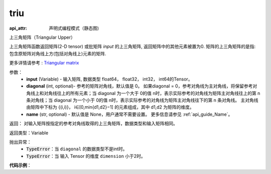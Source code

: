 .. _cn_api_fluid_layers_triu:

triu
-------------------------------


.. py:function:: paddle.fluid.layers.triu(input, diagonal=0, name=None)
:api_attr: 声明式编程模式（静态图)



上三角矩阵（Triangular Upper）

上三角矩阵函数返回矩阵(2-D tensor) 或批矩阵 `input` 的上三角矩阵, 返回矩阵中的其他元素被置为0. 矩阵的上三角矩阵的是指: 包含原矩阵对角线上方(包括对角线上)元素的矩阵.

更多详情请参考 : `Triangular matrix <https://en.wikipedia.org/wiki/Triangular_matrix>`_

参数：
    - **input** (Variable) - 输入矩阵, 数据类型 float64， float32， int32， int64的Tensor。
    - **diagonal** (int, optional)- 参考的矩阵对角线，默认值是 0。 如果diagonal = 0，参考对角线为主对角线，将保留参考对角线上和对角线往上的所有元素；当 diagonal 为一个大于 0的值 n时，表示实际参考的对角线为矩阵主对角线往上的第 n 条对角线；当 diagonal 为一个小于 0的值 n时，表示实际参考的对角线为矩阵主对角线往下的第 n 条对角线。 主对角线由矩阵中下标为 {(i,i)}， i∈[0,min{d1,d2}−1] 的元素组成，其中 d1,d2 为矩阵的维度。    
    - **name** (str, optional) - 默认值是 None，用户通常不需要设置。 更多信息请参见 :ref:`api_guide_Name`。

返回： 对输入矩阵按指定的参考对角线取得的上三角矩阵，数据类型和输入矩阵相同。 

返回类型：Variable

抛出异常：
    - :code:`TypeError`：当 ``diagonal`` 的数据类型不是int时。
    - :code:`TypeError`：当  输入 Tensor 的维度 ``dimension`` 小于2时。

**代码示例**：

.. code-block:: python
    import numpy as np
    import paddle.fluid as fluid
    data = np.arange(1, 13, dtype="int64").reshape(3,-1)
    # array([[ 1,  2,  3,  4],
    #        [ 5,  6,  7,  8],
    #        [ 9, 10, 11, 12]])
    x = fluid.data(shape=(-1, 4), dtype='int64', name='x')
    exe = fluid.Executor(fluid.CPUPlace())
    # example 1, default diagonal
    import paddle.fluid as fluid
    triu = fluid.layers.triu(x)
    triu_out, = exe.run(fluid.default_main_program(), feed={"x": data},
        fetch_list=[triu], return_numpy=True)
    # array([[ 1,  2,  3,  4],
    #        [ 0,  6,  7,  8],
    #        [ 0,  0, 11, 12]])
.. code-block:: python
    # example 2, positive diagonal value
    import paddle.fluid as fluid
    import numpy as np
    data = np.arange(1, 13, dtype="int64").reshape(3,-1)
    x = fluid.data(shape=(-1, 4), dtype='int64', name='x')
    exe = fluid.Executor(fluid.CPUPlace())
    triu = fluid.layers.triu(x, diagonal=2)
    triu_out, = exe.run(fluid.default_main_program(), feed={"x": data},
        fetch_list=[triu], return_numpy=True)
    # array([[0, 0, 3, 4],
    #        [0, 0, 0, 8],
    #        [0, 0, 0, 0]])
.. code-block:: python
    # example 3, negative diagonal value
    import paddle.fluid as fluid
    import numpy as np
    data = np.arange(1, 13, dtype="int64").reshape(3,-1)
    x = fluid.data(shape=(-1, 4), dtype='int64', name='x')
    exe = fluid.Executor(fluid.CPUPlace())
    triu = fluid.layers.triu(x, diagonal=-1)
    triu_out, = exe.run(fluid.default_main_program(), feed={"x": data},
        fetch_list=[triu], return_numpy=True)
    # array([[ 1,  2,  3,  4],
    #        [ 5,  6,  7,  8],
    #        [ 0, 10, 11, 12]])
